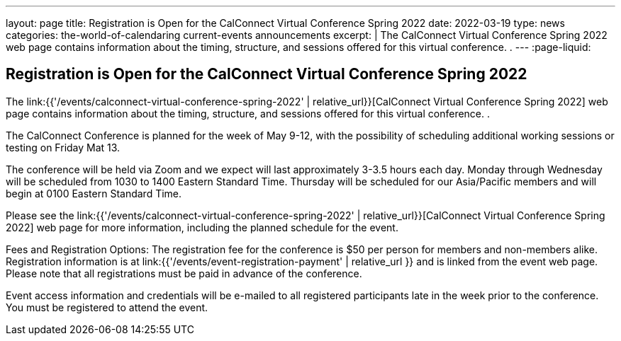 ---
layout: page
title: Registration is Open for the CalConnect Virtual Conference Spring 2022
date: 2022-03-19
type: news
categories: the-world-of-calendaring current-events announcements
excerpt: |
  The CalConnect Virtual Conference Spring 2022 web page contains information
  about the timing, structure, and sessions offered for this virtual conference.
  .
---
:page-liquid:

== Registration is Open for the CalConnect Virtual Conference Spring 2022

The link:{{'/events/calconnect-virtual-conference-spring-2022' | relative_url}}[CalConnect Virtual Conference Spring 2022] web page contains information about the timing, structure, and sessions offered for this virtual conference. .

The CalConnect Conference is planned for the week of May 9-12, with the possibility of scheduling additional working sessions or testing on Friday Mat 13.

The conference will be held via Zoom and we expect will last approximately 3-3.5 hours each day. Monday through Wednesday will be scheduled from 1030 to 1400 Eastern Standard Time. Thursday will be scheduled for our Asia/Pacific members and will begin at 0100 Eastern Standard Time.

Please see the link:{{'/events/calconnect-virtual-conference-spring-2022' | relative_url}}[CalConnect Virtual Conference Spring 2022] web page for more information, including the planned schedule for the event.

Fees and Registration Options: The registration fee for the conference is $50 per person for members and non-members alike. Registration information is at link:{{'/events/event-registration-payment' | relative_url }} and is linked from the event web page. Please note that all registrations must be paid in advance of the conference.

Event access information and credentials will be e-mailed to all registered participants late in the week prior to the conference. You must be registered to attend the event.


